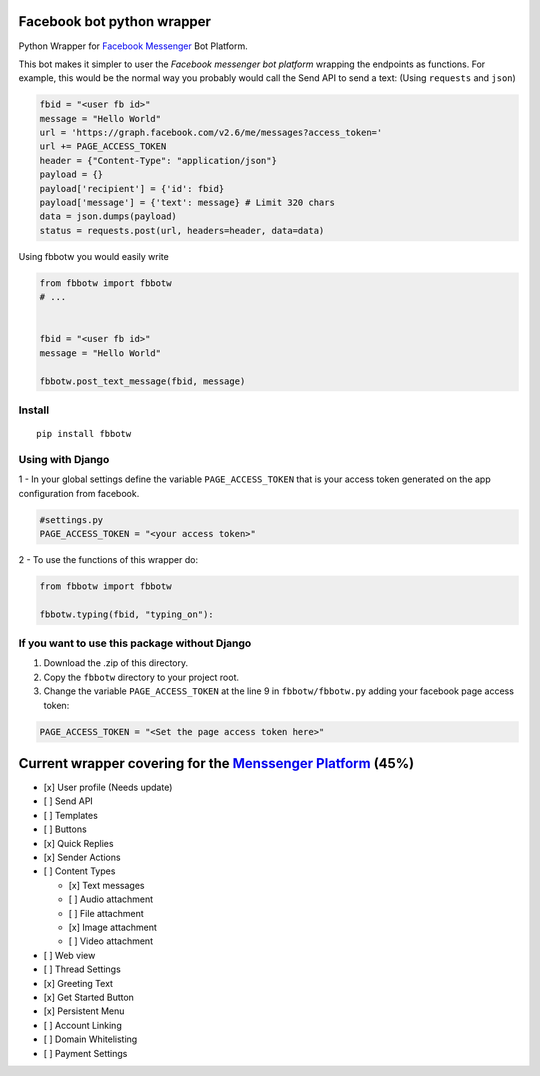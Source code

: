 Facebook bot python wrapper
===========================

Python Wrapper for `Facebook Messenger`_ Bot Platform.

|MIT licensed| |PyPI| |Documentation Status|

This bot makes it simpler to user the *Facebook messenger bot platform*
wrapping the endpoints as functions. For example, this would be the
normal way you probably would call the Send API to send a text: (Using
``requests`` and ``json``)

.. code:: py

      fbid = "<user fb id>"
      message = "Hello World"
      url = 'https://graph.facebook.com/v2.6/me/messages?access_token='
      url += PAGE_ACCESS_TOKEN
      header = {"Content-Type": "application/json"}
      payload = {}
      payload['recipient'] = {'id': fbid}
      payload['message'] = {'text': message} # Limit 320 chars
      data = json.dumps(payload)
      status = requests.post(url, headers=header, data=data)

Using fbbotw you would easily write

.. code:: py

    from fbbotw import fbbotw
    # ...


    fbid = "<user fb id>"
    message = "Hello World"

    fbbotw.post_text_message(fbid, message)

Install
-------

::

    pip install fbbotw

Using with Django
-----------------

1 - In your global settings define the variable ``PAGE_ACCESS_TOKEN``
that is your access token generated on the app configuration from
facebook.

.. code:: py

    #settings.py
    PAGE_ACCESS_TOKEN = "<your access token>"

2 - To use the functions of this wrapper do:

.. code:: py

    from fbbotw import fbbotw

    fbbotw.typing(fbid, "typing_on"):

If you want to use this package without Django
----------------------------------------------

1. Download the .zip of this directory.

2. Copy the ``fbbotw`` directory to your project root.

3. Change the variable ``PAGE_ACCESS_TOKEN`` at the line 9 in
   ``fbbotw/fbbotw.py`` adding your facebook page access token:

.. code:: py

        PAGE_ACCESS_TOKEN = "<Set the page access token here>"

Current wrapper covering for the `Menssenger Platform`_ (45%)
=============================================================

-  [x] User profile (Needs update)
-  [ ] Send API
-  [ ] Templates
-  [ ] Buttons
-  [x] Quick Replies
-  [x] Sender Actions
-  [ ] Content Types

   -  [x] Text messages
   -  [ ] Audio attachment
   -  [ ] File attachment
   -  [x] Image attachment
   -  [ ] Video attachment

-  [ ] Web view
-  [ ] Thread Settings
-  [x] Greeting Text
-  [x] Get Started Button
-  [x] Persistent Menu
-  [ ] Account Linking
-  [ ] Domain Whitelisting
-  [ ] Payment Settings

.. _Facebook Messenger: https://developers.facebook.com/products/messenger/
.. _Menssenger Platform: https://developers.facebook.com/docs/messenger-platform/product-overview

.. |MIT licensed| image:: https://img.shields.io/badge/license-MIT-blue.svg
   :target: https://raw.githubusercontent.com/hyperium/hyper/master/LICENSE
.. |PyPI| image:: https://img.shields.io/pypi/v/fbbotw.svg
   :target: https://pypi.python.org/pypi?name=fbbotw&version=0.1.dev1&:action=display
.. |Documentation Status| image:: https://readthedocs.org/projects/fbbotw/badge/?version=latest
   :target: http://fbbotw.readthedocs.io/en/latest/?badge=latest
